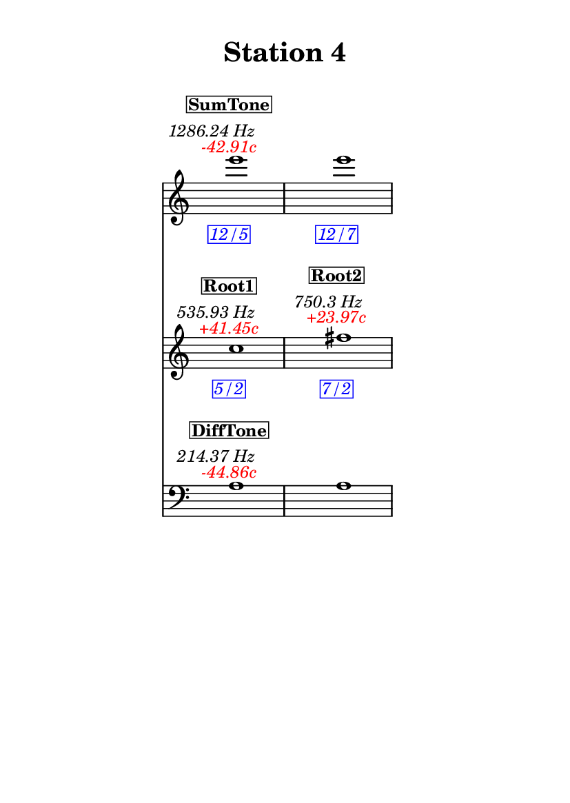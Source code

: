 \version "2.20.0"
\language "english"

#(set-default-paper-size "a6" 'portrait)
#(set-global-staff-size 16)

\header {
    tagline = ##f
    title = \markup {
        \pad-around
            #3
            "Station 4"
        }
}

\layout {
    indent = #25
}

\paper {
    systems-per-page = 1
}

\score {
    \new Score
    <<
        \new Staff
        \with
        {
            \remove Time_signature_engraver
        }
        {
            \clef "treble"
            e'''1
            - \tweak color #red
            ^ \markup {
                \halign
                    #0
                    \italic
                        {
                            -42.91c
                        }
                }
            ^ \markup {
                \halign
                    #1
                    \italic
                        {
                            1286.24
                            Hz
                        }
                }
            ^ \markup {
                \pad-around
                    #1
                    \box
                        \vcenter
                            \halign
                                #0
                                \bold
                                    {
                                        SumTone
                                    }
                }
            - \tweak color #blue
            _ \markup {
                \pad-around
                    #1
                    \box
                        \halign
                            #0
                            \italic
                                {
                                    12/5
                                }
                }
            \override Score.NonMusicalPaperColumn.padding = #5
            \clef "treble"
            e'''1
            - \tweak color #blue
            _ \markup {
                \pad-around
                    #1
                    \box
                        \halign
                            #0
                            \italic
                                {
                                    12/7
                                }
                }
        }
        \new Staff
        \with
        {
            \remove Time_signature_engraver
        }
        {
            \clef "treble"
            c''1
            - \tweak color #red
            ^ \markup {
                \halign
                    #0
                    \italic
                        {
                            +41.45c
                        }
                }
            ^ \markup {
                \halign
                    #1
                    \italic
                        {
                            535.93
                            Hz
                        }
                }
            ^ \markup {
                \pad-around
                    #1
                    \box
                        \vcenter
                            \halign
                                #0
                                \bold
                                    {
                                        Root1
                                    }
                }
            - \tweak color #blue
            _ \markup {
                \pad-around
                    #1
                    \box
                        \halign
                            #0
                            \italic
                                {
                                    5/2
                                }
                }
            \clef "treble"
            fs''1
            - \tweak color #red
            ^ \markup {
                \halign
                    #0
                    \italic
                        {
                            +23.97c
                        }
                }
            ^ \markup {
                \halign
                    #1
                    \italic
                        {
                            750.3
                            Hz
                        }
                }
            ^ \markup {
                \pad-around
                    #1
                    \box
                        \vcenter
                            \halign
                                #0
                                \bold
                                    {
                                        Root2
                                    }
                }
            - \tweak color #blue
            _ \markup {
                \pad-around
                    #1
                    \box
                        \halign
                            #0
                            \italic
                                {
                                    7/2
                                }
                }
        }
        \new Staff
        \with
        {
            \remove Time_signature_engraver
        }
        {
            \clef "bass"
            a1
            - \tweak color #red
            ^ \markup {
                \halign
                    #0
                    \italic
                        {
                            -44.86c
                        }
                }
            ^ \markup {
                \halign
                    #1
                    \italic
                        {
                            214.37
                            Hz
                        }
                }
            ^ \markup {
                \pad-around
                    #1
                    \box
                        \vcenter
                            \halign
                                #0
                                \bold
                                    {
                                        DiffTone
                                    }
                }
            \clef "bass"
            a1
        }
    >>
}
